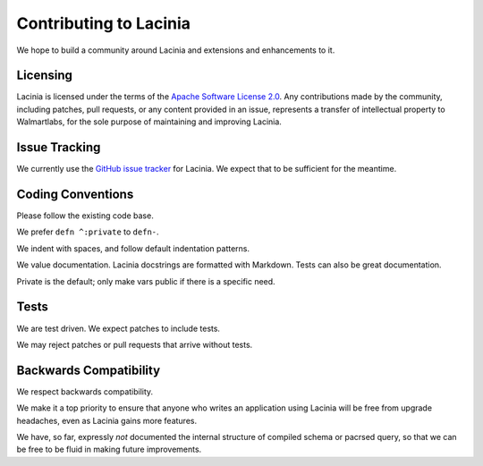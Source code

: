 Contributing to Lacinia
=======================

We hope to build a community around Lacinia and extensions and enhancements to it.

Licensing
---------

Lacinia is licensed under the terms of the `Apache Software License 2.0 <http://www.apache.org/licenses/>`_.
Any contributions made by the community, including patches, pull requests, or any content
provided in an issue, represents a transfer of intellectual property to Walmartlabs, for the sole purpose
of maintaining and improving Lacinia.

Issue Tracking
--------------

We currently use the
`GitHub issue tracker <https://github.com/walmartlabs/lacinia/issues>`_ for Lacinia.
We expect that to be sufficient for the meantime.

Coding Conventions
------------------

Please follow the existing code base.

We prefer ``defn ^:private`` to ``defn-``.

We indent with spaces, and follow default indentation patterns.

We value documentation.
Lacinia docstrings are formatted with Markdown.
Tests can also be great documentation.

Private is the default; only make vars public if there is a specific need.

Tests
-----

We are test driven.
We expect patches to include tests.

We may reject patches or pull requests that arrive without tests.

Backwards Compatibility
-----------------------

We respect backwards compatibility.

We make it a top priority to ensure that anyone who writes an application using Lacinia will be free from upgrade headaches, even
as Lacinia gains more features.

We have, so far, expressly `not` documented the internal structure of compiled schema or pacrsed query, so
that we can be free to be fluid in making future improvements.
